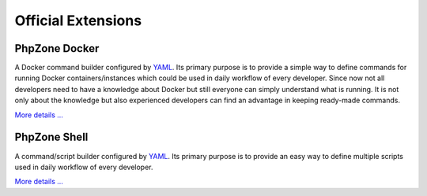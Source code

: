 Official Extensions
===================

PhpZone Docker
--------------

A Docker command builder configured by `YAML`_. Its primary purpose is to
provide a simple way to define commands for running Docker containers/instances which could be used in daily workflow
of every developer. Since now not all developers need to have a knowledge about Docker but still everyone can simply
understand what is running. It is not only about the knowledge but also experienced developers can find an advantage
in keeping ready-made commands.

`More details ... <http://www.phpzone.org/projects/phpzone-docker>`_

PhpZone Shell
-------------

A command/script builder configured by `YAML`_. Its primary purpose is to
provide an easy way to define multiple scripts used in daily workflow of every developer.

`More details ... <http://www.phpzone.org/projects/phpzone-shell>`_

.. _YAML: http://symfony.com/doc/current/components/yaml/yaml_format.html
